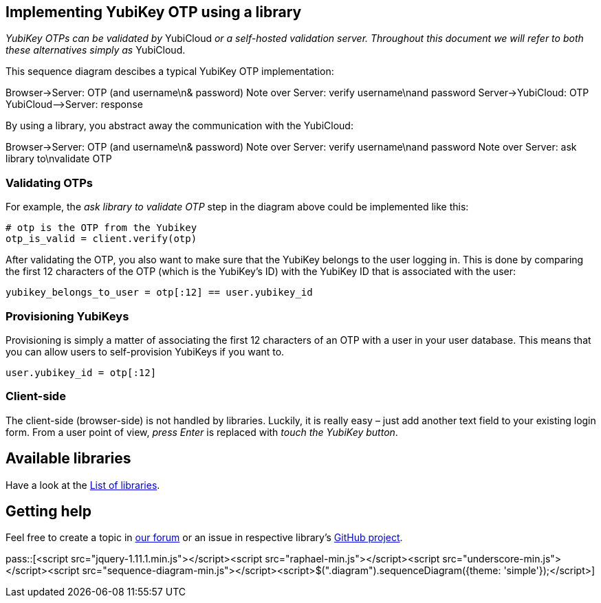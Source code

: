 == Implementing YubiKey OTP using a library ==
_YubiKey OTPs can be validated by_ YubiCloud _or a self-hosted validation server.
Throughout this document we will refer to both these alternatives simply as_ YubiCloud.

This sequence diagram descibes a typical YubiKey OTP implementation:

++++
<div class="diagram">
Browser->Server: OTP (and username\n& password)
Note over Server: verify username\nand password
Server->YubiCloud: OTP
YubiCloud-->Server: response
</div>
++++

By using a library, you abstract away the communication with the YubiCloud:

++++
<div class="diagram">
Browser->Server: OTP (and username\n& password)
Note over Server: verify username\nand password
Note over Server: ask library to\nvalidate OTP
</div>
++++

=== Validating OTPs ===
For example, the _ask library to validate OTP_ step in the diagram above could be implemented like this:

[source, python]
----
# otp is the OTP from the Yubikey
otp_is_valid = client.verify(otp)
----

After validating the OTP, you also want to make sure that the YubiKey belongs to the user logging in.
This is done by comparing the first 12 characters of the OTP (which is the YubiKey's ID) with the
YubiKey ID that is associated with the user:

[source, python]
yubikey_belongs_to_user = otp[:12] == user.yubikey_id

=== Provisioning YubiKeys ===
Provisioning is simply a matter of associating the first 12 characters of an OTP with a user in your user database.
This means that you can allow users to self-provision YubiKeys if you want to.

[source, python]
user.yubikey_id = otp[:12] 

=== Client-side ===
The client-side (browser-side) is not handled by libraries. Luckily, it is really easy – 
just add another text field to your existing login form. From a user point of view, _press Enter_ is replaced with _touch the YubiKey button_.

== Available libraries ==
Have a look at the link:List_of_libraries.html[List of libraries].

== Getting help ==
Feel free to create a topic in link:http://forum.yubico.com/viewforum.php?f=3[our forum] or an issue in respective library's link:https://github.com/yubico[GitHub project].


pass::[<script src="jquery-1.11.1.min.js"></script><script src="raphael-min.js"></script><script src="underscore-min.js"></script><script src="sequence-diagram-min.js"></script><script>$(".diagram").sequenceDiagram({theme: 'simple'});</script>]


